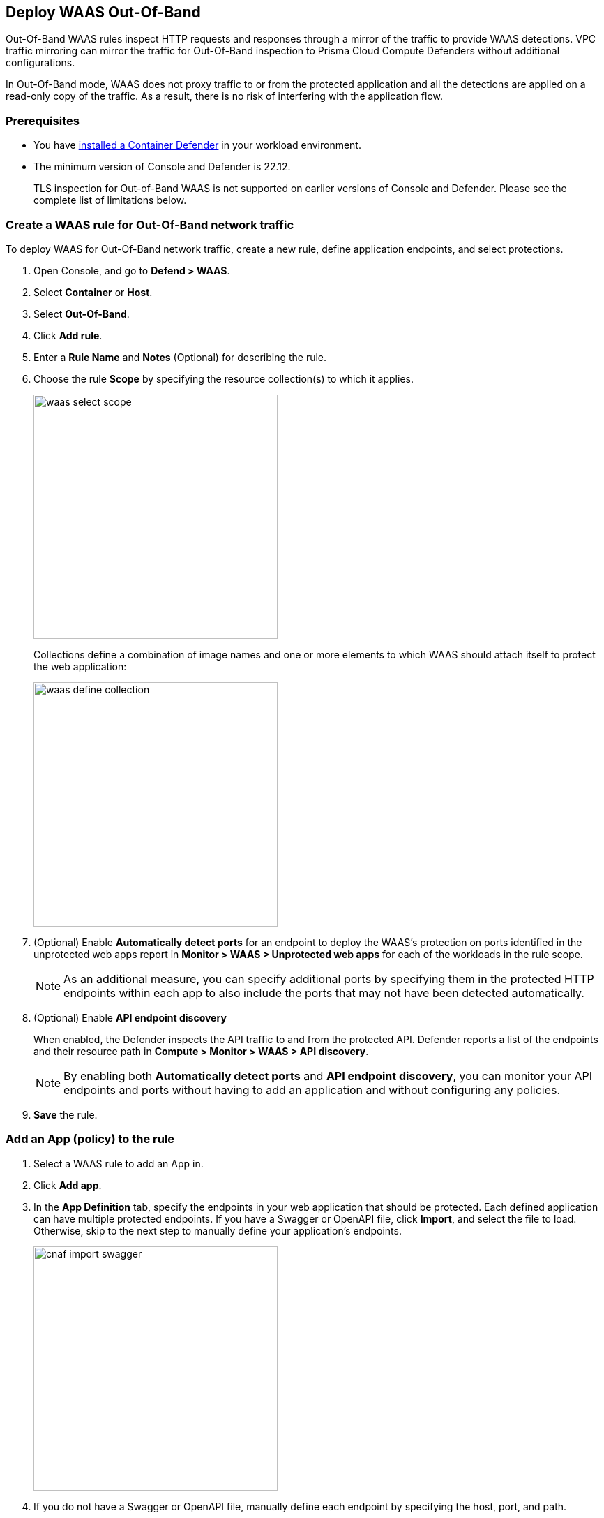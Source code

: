 == Deploy WAAS Out-Of-Band

Out-Of-Band WAAS rules inspect HTTP requests and responses through a mirror of the traffic to provide WAAS detections. 
VPC traffic mirroring can mirror the traffic for Out-Of-Band inspection to Prisma Cloud Compute Defenders without additional configurations.

In Out-Of-Band mode, WAAS does not proxy traffic to or from the protected application and all the detections are applied on a read-only copy of the traffic. 
As a result, there is no risk of interfering with the application flow.

=== Prerequisites

* You have xref:../../install/defender_types.adoc#[installed a Container Defender] in your workload environment.
* The minimum version of Console and Defender is 22.12. 
+
TLS inspection for Out-of-Band WAAS is not supported on earlier versions of Console and Defender. Please see the complete list of limitations below.

[.task]
=== Create a WAAS rule for Out-Of-Band network traffic

To deploy WAAS for Out-Of-Band network traffic, create a new rule, define application endpoints, and select protections.

[.procedure]
. Open Console, and go to *Defend > WAAS*.

. Select *Container* or *Host*.

. Select *Out-Of-Band*.

. Click *Add rule*.

. Enter a *Rule Name* and *Notes* (Optional) for describing the rule.

. Choose the rule *Scope* by specifying the resource collection(s) to which it applies.
+
image::waas_select_scope.png[width=350]
+
Collections define a combination of image names and one or more elements to which WAAS should attach itself to protect the web application:
+
image::waas_define_collection.png[width=350]

. (Optional) Enable *Automatically detect ports* for an endpoint to deploy the WAAS's protection on ports identified in the unprotected web apps report in *Monitor > WAAS > Unprotected web apps* for each of the workloads in the rule scope.
+
NOTE: As an additional measure, you can specify additional ports by specifying them in the protected HTTP endpoints within each app to also include the ports that may not have been detected automatically.

. (Optional) Enable *API endpoint discovery* 
+
When enabled, the Defender inspects the API traffic to and from the protected API.
Defender reports a list of the endpoints and their resource path in *Compute > Monitor > WAAS > API discovery*.
+
NOTE: By enabling both *Automatically detect ports* and *API endpoint discovery*, you can monitor your API endpoints and ports without having to add an application and without configuring any policies. 

. *Save* the rule.

[.task]
=== Add an App (policy) to the rule

[.procedure]
. Select a WAAS rule to add an App in.

. Click *Add app*.

. In the *App Definition* tab, specify the endpoints in your web application that should be protected.
Each defined application can have multiple protected endpoints.
If you have a Swagger or OpenAPI file, click *Import*, and select the file to load.
Otherwise, skip to the next step to manually define your application's endpoints.
+
image::cnaf_import_swagger.png[width=350]

. If you do not have a Swagger or OpenAPI file, manually define each endpoint by specifying the host, port, and path.

.. In *Endpoint Setup*, click *Add Endpoint*.

.. Specify endpoint details:
+
image::waas-oob-tls.png[width=350]

.. Enter *Port* (optional, if you selected *Automatically detect ports* while creating the rule). When *Automatically detect ports* is selected, any ports specified in a protected endpoint definition will be appended to the list of protected ports.
+
Specify the TCP port listening for inbound HTTP traffic.

.. Enter *HTTP host* (optional, wildcards supported).
+
HTTP hostnames are specified in the form of [hostname]:[external port].
+
The external port is defined as the TCP port on the host, listening for inbound HTTP traffic.

.. Enter *Base path* (optional, wildcards supported):
+
Base path for WAAS to match on, when applying protections.
+
Examples: "/admin", "/" (root path only), "/*", /v2/api", etc. 

.. You can select the TLS protocol (1.0, 1.1, 1.2) to protect the API endpoint and enter the TLS certificate in PEM format.
+
*Limitations*
+
... TLS settings for Out-of-Band supports TLS 1.0, 1.1, and 1.2.

... Only the following RSA Key Exchange cipher suites are supported:
+
TLS_RSA_WITH_AES_128_GCM_SHA256
+
TLS_RSA_WITH_AES_256_GCM_SHA384
+
TLS_RSA_WITH_AES_128_CBC_SHA256
+
TLS_RSA_WITH_AES_128_CBC_SHA
+
TLS_RSA_WITH_AES_256_CBC_SHA
+
TLS_RSA_WITH_3DES_EDE_CBC_SHA
+
TLS_RSA_WITH_RC4_128_SHA

... TLS connections using extended_master_secret(23) in the negotiation are not supported as part of this feature.

... Out-of-Band does not support HTTP/2 protocol.

... DHKE is not supported due to a lack of information required to generate the encryption key.

... The full handshake process must be captured. Partial transmission or session resumption process inspection won't be decrypted.

.. Click *Create*

.. If your application requires xref:../waas_api_protection.adoc[API protection], select the "API Protection" tab and define for each path the allowed methods, parameters, types, etc. See detailed definition instructions in the xref:../waas_api_protection.adoc[API protection] help page.

. Continue to *App Firewall* tab, and select the protections as shown in the screenshot below:
+
image::waas_out_of_band_app_firewall.png[width=750]
For more information, see xref:../waas_app_firewall.adoc[App Firewall settings].

. Continue to *DoS protection* tab, and select <<../waas_dos_protection.adoc#,DoS protection>> to enable.

. Continue to *Access Control* tab, and select <<../waas_access_control.adoc#,access controls>> to enable.

. Continue to *Bot protection* tab, and select the protections as shown in the screenshot below:
+
image::waas_out_of_band_bot_protection.png[width=750]
For more information, see xref:../waas_bot_protection.adoc[Bot protections].

. Continue to *Custom rules* tab and select <<../waas_custom_rules.adoc#,Custom rules>> to enable.

. Continue to *Advanced settings* tab, and set the options shown in the screenshot below:
+
image::waas_out_of_band_advanced_settings.png[width=750]
For more information, see xref:../waas_advanced_settings.adoc[Advanced settings].

. Click *Save*.

. You should be redirected to the *Rule Overview* page.
+
Select the created new rule to display *Rule Resources* and for each application a list of *protected endpoints* and *enabled protections* are displayed.
+
image::waas_out_of_band_rule_overview.png[width=650]

. Test protected endpoint using the following xref:../waas_app_firewall.adoc#sanity_tests[sanity tests].

. Go to *Monitor > Events*, click on *WAAS for containers/hosts*, and observe the events generated.
+
NOTE: For more information, see the <<../waas_analytics.adoc#,WAAS analytics help page>>


[#actions]
=== WAAS Actions for Out-Of-Band traffic

The following actions are applicable for the HTTP requests or responses related to the *Out-Of-Band traffic*:

* *Alert* - An audit is generated for visibility.

* *Disable* - The WAAS action is disabled.

=== Troubleshooting

*No inspection generated by WAAS Out-Of-Band for TLS protocol*

Please ensure that the monitored requests are within the limits. Check the limitations section for a list of supported TLS protocol/Key-Exchange algorithms.
